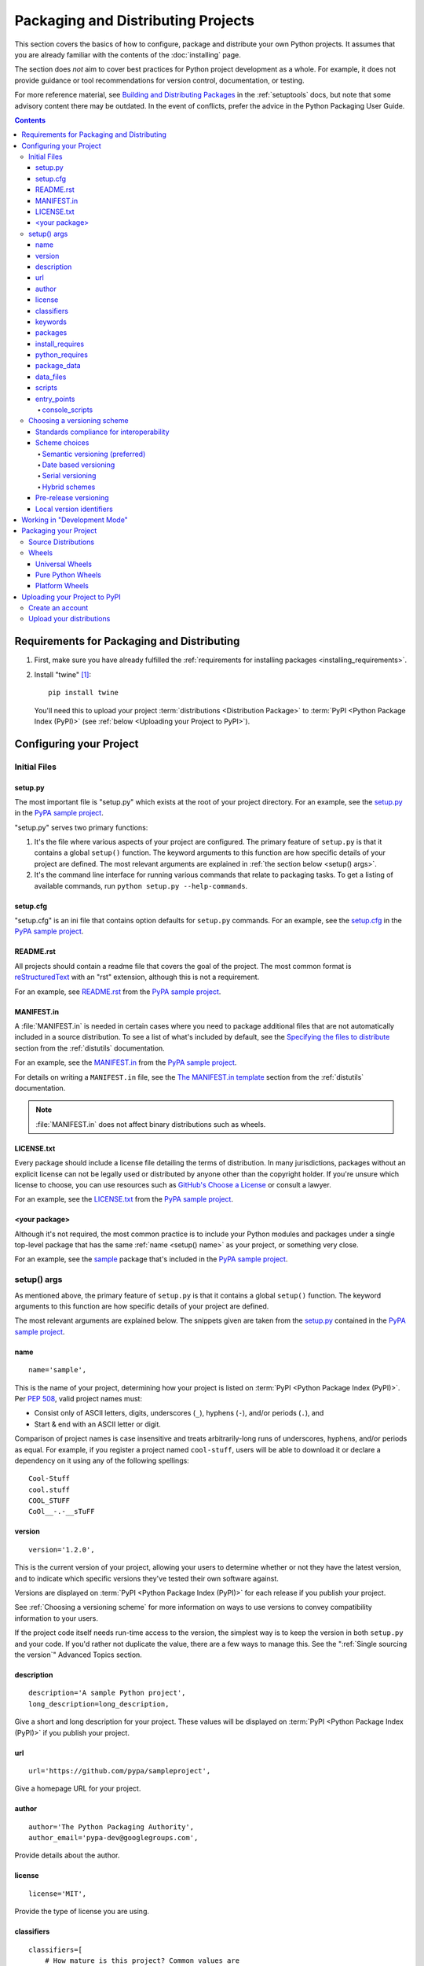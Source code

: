 ===================================
Packaging and Distributing Projects
===================================

This section covers the basics of how to configure, package and distribute your
own Python projects.  It assumes that you are already familiar with the contents
of the :doc:`installing` page.

The section does *not* aim to cover best practices for Python project
development as a whole.  For example, it does not provide guidance or tool
recommendations for version control, documentation, or testing.

For more reference material, see `Building and Distributing Packages
<https://setuptools.readthedocs.io/en/latest/setuptools.html>`_ in the
:ref:`setuptools` docs, but note that some advisory content there may be
outdated. In the event of conflicts, prefer the advice in the Python
Packaging User Guide.

.. contents:: Contents
   :local:


Requirements for Packaging and Distributing
===========================================

1. First, make sure you have already fulfilled the :ref:`requirements for
   installing packages <installing_requirements>`.

2. Install "twine" [1]_:

   ::

    pip install twine

   You'll need this to upload your project :term:`distributions <Distribution
   Package>` to :term:`PyPI <Python Package Index (PyPI)>` (see :ref:`below
   <Uploading your Project to PyPI>`).


Configuring your Project
========================


Initial Files
-------------

setup.py
~~~~~~~~

The most important file is "setup.py" which exists at the root of your project
directory. For an example, see the `setup.py
<https://github.com/pypa/sampleproject/blob/master/setup.py>`_ in the `PyPA
sample project <https://github.com/pypa/sampleproject>`_.

"setup.py" serves two primary functions:

1. It's the file where various aspects of your project are configured. The
   primary feature of ``setup.py`` is that it contains a global ``setup()``
   function.  The keyword arguments to this function are how specific details of
   your project are defined.  The most relevant arguments are explained in
   :ref:`the section below <setup() args>`.

2. It's the command line interface for running various commands that
   relate to packaging tasks. To get a listing of available commands, run
   ``python setup.py --help-commands``.


setup.cfg
~~~~~~~~~

"setup.cfg" is an ini file that contains option defaults for ``setup.py``
commands.  For an example, see the `setup.cfg
<https://github.com/pypa/sampleproject/blob/master/setup.cfg>`_ in the `PyPA
sample project <https://github.com/pypa/sampleproject>`_.


README.rst
~~~~~~~~~~

All projects should contain a readme file that covers the goal of the
project. The most common format is `reStructuredText
<http://docutils.sourceforge.net/rst.html>`_ with an "rst" extension, although
this is not a requirement.

For an example, see `README.rst
<https://github.com/pypa/sampleproject/blob/master/README.rst>`_ from the `PyPA
sample project <https://github.com/pypa/sampleproject>`_.

MANIFEST.in
~~~~~~~~~~~

A :file:`MANIFEST.in` is needed in certain cases where you need to package
additional files that are not automatically included in a source distribution.
To see a list of what's included by default, see the `Specifying the files to
distribute <https://docs.python.org/3.4/distutils/sourcedist.html#specifying-the-files-to-distribute>`_
section from the :ref:`distutils` documentation.

For an example, see the `MANIFEST.in
<https://github.com/pypa/sampleproject/blob/master/MANIFEST.in>`_ from the `PyPA
sample project <https://github.com/pypa/sampleproject>`_.

For details on writing a ``MANIFEST.in`` file, see the `The MANIFEST.in template
<https://docs.python.org/2/distutils/sourcedist.html#the-manifest-in-template>`_
section from the :ref:`distutils` documentation.

.. note:: :file:`MANIFEST.in` does not affect binary distributions such as wheels.

LICENSE.txt
~~~~~~~~~~~

Every package should include a license file detailing the terms of
distribution. In many jurisdictions, packages without an explicit license can
not be legally used or distributed by anyone other than the copyright holder.
If you're unsure which license to choose, you can use resources such as
`GitHub's Choose a License <https://choosealicense.com/>`_ or consult a lawyer.

For an example, see the `LICENSE.txt
<https://github.com/pypa/sampleproject/blob/master/LICENSE.txt>`_ from the `PyPA
sample project <https://github.com/pypa/sampleproject>`_.

<your package>
~~~~~~~~~~~~~~

Although it's not required, the most common practice is to include your
Python modules and packages under a single top-level package that has the same
:ref:`name <setup() name>` as your project, or something very close.

For an example, see the `sample
<https://github.com/pypa/sampleproject/tree/master/sample>`_ package that's
included in the `PyPA sample project <https://github.com/pypa/sampleproject>`_.


.. _`setup() args`:

setup() args
------------

As mentioned above, the primary feature of ``setup.py`` is that it contains a
global ``setup()`` function.  The keyword arguments to this function are how
specific details of your project are defined.

The most relevant arguments are explained below. The snippets given are taken
from the `setup.py
<https://github.com/pypa/sampleproject/blob/master/setup.py>`_ contained in the
`PyPA sample project <https://github.com/pypa/sampleproject>`_.


.. _`setup() name`:

name
~~~~

::

  name='sample',

This is the name of your project, determining how your project is listed on
:term:`PyPI <Python Package Index (PyPI)>`.  Per :pep:`508`, valid project
names must:

- Consist only of ASCII letters, digits, underscores (``_``), hyphens (``-``),
  and/or periods (``.``), and
- Start & end with an ASCII letter or digit.

Comparison of project names is case insensitive and treats arbitrarily-long
runs of underscores, hyphens, and/or periods as equal.  For example, if you
register a project named ``cool-stuff``, users will be able to download it or
declare a dependency on it using any of the following spellings::

    Cool-Stuff
    cool.stuff
    COOL_STUFF
    CoOl__-.-__sTuFF


version
~~~~~~~

::

  version='1.2.0',

This is the current version of your project, allowing your users to determine whether or not
they have the latest version, and to indicate which specific versions they've tested their own
software against.

Versions are displayed on :term:`PyPI <Python Package Index (PyPI)>` for each release if you
publish your project.

See :ref:`Choosing a versioning scheme` for more information on ways to use versions to convey
compatibility information to your users.

If the project code itself needs run-time access to the version, the simplest
way is to keep the version in both ``setup.py`` and your code. If you'd rather
not duplicate the value, there are a few ways to manage this. See the
":ref:`Single sourcing the version`" Advanced Topics section.


description
~~~~~~~~~~~

::

  description='A sample Python project',
  long_description=long_description,

Give a short and long description for your project.  These values will be
displayed on :term:`PyPI <Python Package Index (PyPI)>` if you publish your
project.


url
~~~

::

  url='https://github.com/pypa/sampleproject',


Give a homepage URL for your project.


author
~~~~~~

::

  author='The Python Packaging Authority',
  author_email='pypa-dev@googlegroups.com',

Provide details about the author.


license
~~~~~~~

::

  license='MIT',

Provide the type of license you are using.


classifiers
~~~~~~~~~~~

::

  classifiers=[
      # How mature is this project? Common values are
      #   3 - Alpha
      #   4 - Beta
      #   5 - Production/Stable
      'Development Status :: 3 - Alpha',

      # Indicate who your project is intended for
      'Intended Audience :: Developers',
      'Topic :: Software Development :: Build Tools',

      # Pick your license as you wish (should match "license" above)
       'License :: OSI Approved :: MIT License',

      # Specify the Python versions you support here. In particular, ensure
      # that you indicate whether you support Python 2, Python 3 or both.
      'Programming Language :: Python :: 2',
      'Programming Language :: Python :: 2.6',
      'Programming Language :: Python :: 2.7',
      'Programming Language :: Python :: 3',
      'Programming Language :: Python :: 3.2',
      'Programming Language :: Python :: 3.3',
      'Programming Language :: Python :: 3.4',
  ],

Provide a list of classifiers that categorize your project. For a full listing,
see https://pypi.python.org/pypi?%3Aaction=list_classifiers.

Although the list of classifiers is often used to declare what Python versions
a project supports, this information is only used for searching & browsing
projects on PyPI, not for installing projects.  To actually restrict what
Python versions a project can be installed on, use the :ref:`python_requires`
argument.


keywords
~~~~~~~~

::

  keywords='sample setuptools development',

List keywords that describe your project.


packages
~~~~~~~~

::

  packages=find_packages(exclude=['contrib', 'docs', 'tests*']),


It's required to list the :term:`packages <Import Package>` to be included
in your project.  Although they can be listed manually,
``setuptools.find_packages`` finds them automatically.  Use the ``exclude``
keyword argument to omit packages that are not intended to be released and
installed.


install_requires
~~~~~~~~~~~~~~~~

::

 install_requires=['peppercorn'],

"install_requires" should be used to specify what dependencies a project
minimally needs to run. When the project is installed by :ref:`pip`, this is the
specification that is used to install its dependencies.

For more on using "install_requires" see :ref:`install_requires vs Requirements files`.


.. _python_requires:

python_requires
~~~~~~~~~~~~~~~

If your project only runs on certain Python versions, setting the
``python_requires`` argument to the appropriate :pep:`440` version specifier
string will prevent :ref:`pip` from installing the project on other Python
versions.  For example, if your package is for Python 3+ only, write::

    python_requires='>=3',

If your package is for Python 3.3 and up but you're not willing to commit to
Python 4 support yet, write::

    python_requires='~=3.3',

If your package is for Python 2.6, 2.7, and all versions of Python 3 starting
with 3.3, write::

    python_requires='>=2.6, !=3.0.*, !=3.1.*, !=3.2.*, <4',

And so on.

.. note::

    Support for this feature is relatively recent.  Your project's source
    distributions and wheels (see :ref:`Packaging Your Project`) must be built
    using at least version 24.2.0 of :ref:`setuptools` in order for the
    ``python_requires`` argument to be recognized and the appropriate metadata
    generated.

    In addition, only versions 9.0.0 and higher of :ref:`pip` recognize the
    ``python_requires`` metadata.  Users with earlier versions of pip will be
    able to download & install projects on any Python version regardless of the
    projects' ``python_requires`` values.


.. _`Package Data`:

package_data
~~~~~~~~~~~~

::

 package_data={
     'sample': ['package_data.dat'],
 },


Often, additional files need to be installed into a :term:`package <Import
Package>`. These files are often data that’s closely related to the package’s
implementation, or text files containing documentation that might be of interest
to programmers using the package. These files are called "package data".

The value must be a mapping from package name to a list of relative path names
that should be copied into the package. The paths are interpreted as relative to
the directory containing the package.

For more information, see `Including Data Files
<https://setuptools.readthedocs.io/en/latest/setuptools.html#including-data-files>`_
from the `setuptools docs <https://setuptools.readthedocs.io>`_.


.. _`Data Files`:

data_files
~~~~~~~~~~

::

    data_files=[('my_data', ['data/data_file'])],

Although configuring :ref:`Package Data` is sufficient for most needs, in some
cases you may need to place data files *outside* of your :term:`packages
<Import Package>`.  The ``data_files`` directive allows you to do that.

Each (directory, files) pair in the sequence specifies the installation
directory and the files to install there. If directory is a relative path, it is
interpreted relative to the installation prefix (Python’s sys.prefix for
pure-Python :term:`distributions <Distribution Package>`, sys.exec_prefix for
distributions that contain extension modules). Each file name in files is
interpreted relative to the ``setup.py`` script at the top of the project source
distribution.

For more information see the distutils section on `Installing Additional Files
<http://docs.python.org/3.4/distutils/setupscript.html#installing-additional-files>`_.

.. note::

  :ref:`setuptools` allows absolute "data_files" paths, and pip honors them as
  absolute, when installing from :term:`sdist <Source Distribution (or
  "sdist")>`.  This is not true when installing from :term:`wheel`
  distributions. Wheels don't support absolute paths, and they end up being
  installed relative to "site-packages".  For discussion see `wheel Issue #92
  <https://bitbucket.org/pypa/wheel/issue/92>`_.


scripts
~~~~~~~

Although ``setup()`` supports a `scripts
<http://docs.python.org/3.4/distutils/setupscript.html#installing-scripts>`_
keyword for pointing to pre-made scripts to install, the recommended approach to
achieve cross-platform compatibility is to use :ref:`console_scripts` entry
points (see below).


entry_points
~~~~~~~~~~~~

::

  entry_points={
    ...
  },


Use this keyword to specify any plugins that your project provides for any named
entry points that may be defined by your project or others that you depend on.

For more information, see the section on `Dynamic Discovery of Services and
Plugins
<https://setuptools.readthedocs.io/en/latest/setuptools.html#dynamic-discovery-of-services-and-plugins>`_
from the :ref:`setuptools` docs.

The most commonly used entry point is "console_scripts" (see below).

.. _`console_scripts`:

console_scripts
***************

::

  entry_points={
      'console_scripts': [
          'sample=sample:main',
      ],
  },

Use "console_script" `entry points
<https://setuptools.readthedocs.io/en/latest/setuptools.html#dynamic-discovery-of-services-and-plugins>`_
to register your script interfaces. You can then let the toolchain handle the
work of turning these interfaces into actual scripts [2]_.  The scripts will be
generated during the install of your :term:`distribution <Distribution
Package>`.

For more information, see `Automatic Script Creation
<https://setuptools.readthedocs.io/en/latest/setuptools.html#automatic-script-creation>`_
from the `setuptools docs <https://setuptools.readthedocs.io>`_.

.. _`Choosing a versioning scheme`:

Choosing a versioning scheme
----------------------------

Standards compliance for interoperability
~~~~~~~~~~~~~~~~~~~~~~~~~~~~~~~~~~~~~~~~~

Different Python projects may use different versioning schemes based on the needs of that
particular project, but all of them are required to comply with the flexible :pep:`public version
scheme <440#public-version-identifiers>` specified
in :pep:`440` in order to be supported in tools and libraries like ``pip``
and ``setuptools``.

Here are some examples of compliant version numbers::

  1.2.0.dev1  # Development release
  1.2.0a1     # Alpha Release
  1.2.0b1     # Beta Release
  1.2.0rc1    # Release Candidate
  1.2.0       # Final Release
  1.2.0.post1 # Post Release
  15.10       # Date based release
  23          # Serial release

To further accommodate historical variations in approaches to version numbering,
:pep:`440` also defines a comprehensive technique for :pep:`version
normalisation <440#normalization>` that maps
variant spellings of different version numbers to a standardised canonical form.

Scheme choices
~~~~~~~~~~~~~~

Semantic versioning (preferred)
*******************************

For new projects, the recommended versioning scheme is based on `Semantic Versioning
<http://semver.org>`_, but adopts a different approach to handling pre-releases and
build metadata.

The essence of semantic versioning is a 3-part MAJOR.MINOR.MAINTENANCE numbering scheme,
where the project author increments:

1. MAJOR version when they make incompatible API changes,
2. MINOR version when they add functionality in a backwards-compatible manner, and
3. MAINTENANCE version when they make backwards-compatible bug fixes.

Adopting this approach as a project author allows users to make use of :pep:`"compatible release"
<440#compatible-release>` specifiers, where
``name ~= X.Y`` requires at least release X.Y, but also allows any later release with
a matching MAJOR version.

Python projects adopting semantic versioning should abide by clauses 1-8 of the
`Semantic Versioning 2.0.0 specification <http://semver.org>`_.

Date based versioning
*********************

Semantic versioning is not a suitable choice for all projects, such as those with a regular
time based release cadence and a deprecation process that provides warnings for a number of
releases prior to removal of a feature.

A key advantage of date based versioning is that it is straightforward to tell how old the
base feature set of a particular release is given just the version number.

Version numbers for date based projects typically take the form of YEAR.MONTH (for example,
``12.04``, ``15.10``).

Serial versioning
*****************

This is the simplest possible versioning scheme, and consists of a single number which is
incremented every release.

While serial versioning is very easy to manage as a developer, it is the hardest to track
as an end user, as serial version numbers convey little or no information regarding API
backwards compatibility.

Hybrid schemes
**************

Combinations of the above schemes are possible. For example, a project may combine date
based versioning with serial versioning to create a YEAR.SERIAL numbering scheme that
readily conveys the approximate age of a release, but doesn't otherwise commit to a particular
release cadence within the year.

Pre-release versioning
~~~~~~~~~~~~~~~~~~~~~~

Regardless of the base versioning scheme, pre-releases for a given final release may be
published as:

* zero or more dev releases (denoted with a ".devN" suffix)
* zero or more alpha releases (denoted with a ".aN" suffix)
* zero or more beta releases (denoted with a ".bN" suffix)
* zero or more release candidates (denoted with a ".rcN" suffix)

``pip`` and other modern Python package installers ignore pre-releases by default when
deciding which versions of dependencies to install.


Local version identifiers
~~~~~~~~~~~~~~~~~~~~~~~~~

Public version identifiers are designed to support distribution via
:term:`PyPI <Python Package Index (PyPI)>`. Python's software distribution tools also support
the notion of a :pep:`local version identifier
<440#local-version-identifiers>`, which can be used to
identify local development builds not intended for publication, or modified variants of a release
maintained by a redistributor.

A local version identifier takes the form ``<public version identifier>+<local version label>``.
For example::

   1.2.0.dev1+hg.5.b11e5e6f0b0b  # 5th VCS commmit since 1.2.0.dev1 release
   1.2.1+fedora.4                # Package with downstream Fedora patches applied


Working in "Development Mode"
=============================

Although not required, it's common to locally install your project in "editable"
or "develop" mode while you're working on it.  This allows your project to be
both installed and editable in project form.

Assuming you're in the root of your project directory, then run:

::

 pip install -e .


Although somewhat cryptic, ``-e`` is short for ``--editable``, and ``.`` refers
to the current working directory, so together, it means to install the current
directory (i.e. your project) in editable mode.  This will also install any
dependencies declared with "install_requires" and any scripts declared with
"console_scripts".  Dependencies will be installed in the usual, non-editable mode.

It's fairly common to also want to install some of your dependencies in editable
mode as well. For example, supposing your project requires "foo" and "bar", but
you want "bar" installed from VCS in editable mode, then you could construct a
requirements file like so::

  -e .
  -e git+https://somerepo/bar.git#egg=bar

The first line says to install your project and any dependencies. The second
line overrides the "bar" dependency, such that it's fulfilled from VCS, not
PyPI.

If, however, you want "bar" installed from a local directory in editable mode, the requirements file should look like this, with the local paths at the top of the file::

  -e /path/to/project/bar
  -e .

Otherwise, the dependency will be fulfilled from PyPI, due to the installation order of the requirements file.  For more on requirements files, see the :ref:`Requirements File
<pip:Requirements Files>` section in the pip docs.  For more on VCS installs,
see the :ref:`VCS Support <pip:VCS Support>` section of the pip docs.

Lastly, if you don't want to install any dependencies at all, you can run::

   pip install -e . --no-deps


For more information, see the `Development Mode
<https://setuptools.readthedocs.io/en/latest/setuptools.html#development-mode>`_ section
of the `setuptools docs <https://setuptools.readthedocs.io>`_.

.. _`Packaging Your Project`:

Packaging your Project
======================

To have your project installable from a :term:`Package Index` like :term:`PyPI
<Python Package Index (PyPI)>`, you'll need to create a :term:`Distribution
<Distribution Package>` (aka ":term:`Package <Distribution Package>`") for your
project.



Source Distributions
--------------------

Minimally, you should create a :term:`Source Distribution <Source Distribution (or
"sdist")>`:

::

 python setup.py sdist


A "source distribution" is unbuilt (i.e. it's not a :term:`Built Distribution`),
and requires a build step when installed by pip.  Even if the distribution is
pure Python (i.e. contains no extensions), it still involves a build step to
build out the installation metadata from ``setup.py``.


Wheels
------

You should also create a wheel for your project. A wheel is a :term:`built
package <Built Distribution>` that can be installed without needing to go
through the "build" process. Installing wheels is substantially faster for the
end user than installing from a source distribution.

If your project is pure Python (i.e. contains no compiled extensions) and
natively supports both Python 2 and 3, then you'll be creating what's called a
:ref:`*Universal Wheel* (see section below) <Universal Wheels>`.

If your project is pure Python but does not natively support both Python 2 and
3, then you'll be creating a :ref:`"Pure Python Wheel" (see section below) <Pure
Python Wheels>`.

If your project contains compiled extensions, then you'll be creating what's
called a :ref:`*Platform Wheel* (see section below) <Platform Wheels>`.

Before you can build wheels for your project, you'll need to install the
``wheel`` package:

.. code-block:: text

  pip install wheel


.. _`Universal Wheels`:

Universal Wheels
~~~~~~~~~~~~~~~~

*Universal Wheels* are wheels that are pure Python (i.e. contain no compiled
extensions) and support Python 2 and 3. This is a wheel that can be installed
anywhere by :ref:`pip`.

To build the wheel:

.. code-block:: text

  python setup.py bdist_wheel --universal

You can also permanently set the ``--universal`` flag in "setup.cfg" (e.g., see
`sampleproject/setup.cfg
<https://github.com/pypa/sampleproject/blob/master/setup.cfg>`_):

.. code-block:: text

  [bdist_wheel]
  universal=1

Only use the ``--universal`` setting, if:

1. Your project runs on Python 2 and 3 with no changes (i.e. it does not
   require 2to3).
2. Your project does not have any C extensions.

Beware that ``bdist_wheel`` does not currently have any checks to warn if you
use the setting inappropriately.

If your project has optional C extensions, it is recommended not to publish a
universal wheel, because pip will prefer the wheel over a source installation,
and prevent the possibility of building the extension.


.. _`Pure Python Wheels`:

Pure Python Wheels
~~~~~~~~~~~~~~~~~~

*Pure Python Wheels* that are not "universal" are wheels that are pure Python
(i.e. contain no compiled extensions), but don't natively support both Python 2
and 3.

To build the wheel:

::

 python setup.py bdist_wheel


`bdist_wheel` will detect that the code is pure Python, and build a wheel that's
named such that it's usable on any Python installation with the same major
version (Python 2 or Python 3) as the version you used to build the wheel.  For
details on the naming of wheel files, see :pep:`425`.

If your code supports both Python 2 and 3, but with different code (e.g., you
use `"2to3" <https://docs.python.org/2/library/2to3.html>`_) you can run
``setup.py bdist_wheel`` twice, once with Python 2 and once with Python 3. This
will produce wheels for each version.



.. _`Platform Wheels`:

Platform Wheels
~~~~~~~~~~~~~~~

*Platform Wheels* are wheels that are specific to a certain platform like Linux,
macOS, or Windows, usually due to containing compiled extensions.

To build the wheel:

::

 python setup.py bdist_wheel


`bdist_wheel` will detect that the code is not pure Python, and build a wheel
that's named such that it's only usable on the platform that it was built
on. For details on the naming of wheel files, see :pep:`425`.

.. note::

  :term:`PyPI <Python Package Index (PyPI)>` currently supports uploads of
  platform wheels for Windows, macOS, and the multi-distro ``manylinux1`` ABI.
  Details of the latter are defined in :pep:`513`.


.. _`Uploading your Project to PyPI`:

Uploading your Project to PyPI
==============================

When you ran the command to create your distribution, a new directory ``dist/``
was created under your project's root directory. That's where you'll find your
distribution file(s) to upload.

.. note:: Before releasing on main PyPI repo, you might prefer training with
  the `PyPI test site <https://testpypi.python.org/pypi>`_
  which is cleaned on a semi regular basis. See :ref:`using-test-pypi`
  on how to setup your configuration in order to use it.

.. warning:: In other resources you may encounter references to using
  ``python setup.py register`` and ``python setup.py upload``. These methods
  of registering and uploading a package are **strongly discouraged** as it may
  use a plaintext HTTP or unverified HTTPS connection on some Python versions,
  allowing your username and password to be intercepted during transmission.

.. tip:: The reStructuredText parser used on PyPI is **not** Sphinx!
  Furthermore, to ensure safety of all users, certain kinds of URLs and
  directives are forbidden or stripped out (e.g., the ``.. raw::``
  directive). **Before** trying to upload your distribution, you should check
  to see if your brief / long descriptions provided in ``setup.py`` are valid.
  You can do this by following the instructions for the
  `pypa/readme_renderer <https://github.com/pypa/readme_renderer>`_ tool.

Create an account
-----------------

First, you need a :term:`PyPI <Python Package Index (PyPI)>` user account. You
can create an account
`using the form on the PyPI website <https://pypi.python.org/pypi?%3Aaction=register_form>`_.

.. Note:: If you want to avoid entering your username and password when
  uploading, you can create a ``~/.pypirc`` file with your username and
  password:

  .. code-block:: text

    [pypi]
    username = <username>
    password = <password>

  **Be aware that this stores your password in plaintext.**

.. _register-your-project:

Upload your distributions
-------------------------

Once you have an account you can upload your distributions to
:term:`PyPI <Python Package Index (PyPI)>` using :ref:`twine`. If this is
your first time uploading a distribution for a new project, twine will handle
registering the project.

.. code-block:: text

    twine upload dist/*


.. note:: Twine allows you to pre-sign your distribution files using gpg:

  .. code-block:: text

      gpg --detach-sign -a dist/package-1.0.1.tar.gz

  and pass the gpg-created .asc files into the command line invocation:

  .. code-block:: text

      twine upload dist/package-1.0.1.tar.gz package-1.0.1.tar.gz.asc

  This enables you to be assured that you're only ever typing your gpg
  passphrase into gpg itself and not anything else since *you* will be
  the one directly executing the ``gpg`` command.


----

.. [1] Depending on your platform, this may require root or Administrator
       access. :ref:`pip` is currently considering changing this by `making user
       installs the default behavior
       <https://github.com/pypa/pip/issues/1668>`_.


.. [2] Specifically, the "console_script" approach generates ``.exe`` files on
       Windows, which are necessary because the OS special-cases ``.exe`` files.
       Script-execution features like ``PATHEXT`` and the :pep:`Python Launcher for
       Windows <397>` allow scripts to
       be used in many cases, but not all.
